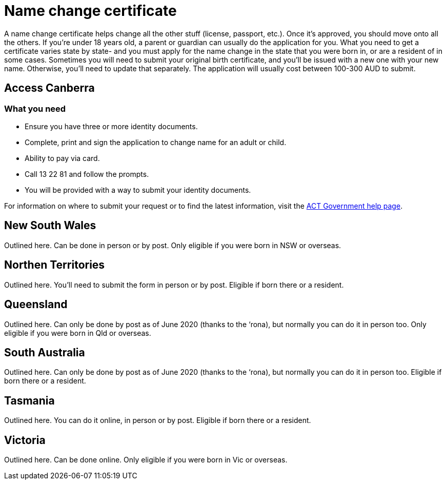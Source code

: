 [id="au-piblic-record"]
= Name change certificate

A name change certificate helps change all the other stuff (license, passport, etc.). Once it’s approved, you should move onto all the others. If you’re under 18 years old, a parent or guardian can usually do the application for you.
What you need to get a certificate varies state by state- and you must apply for the name change in the state that you were born in, or are a resident of in some cases. Sometimes you will need to submit your original birth certificate, and you’ll be issued with a new one with your new name. Otherwise, you’ll need to update that separately. The application will usually cost between 100-300 AUD to submit.

## Access Canberra

### What you need

- Ensure you have three or more identity documents.
- Complete, print and sign the application to change name for an adult or child.
- Ability to pay via card.
- Call 13 22 81 and follow the prompts.
- You will be provided with a way to submit your identity documents.

For information on where to submit your request or to find the latest information, visit the https://www.accesscanberra.act.gov.au/app/answers/detail/a_id/1936/~/change-of-name-registration#!tabs-1[ACT Government help page].


## New South Wales

Outlined here. Can be done in person or by post. Only eligible if you were born in NSW or overseas.

## Northen Territories

Outlined here. You’ll need to submit the form in person or by post. Eligible if born there or a resident.

## Queensland

Outlined here. Can only be done by post as of June 2020 (thanks to the ‘rona), but normally you can do it in person too. Only eligible if you were born in Qld or overseas.

## South Australia

Outlined here. Can only be done by post as of June 2020 (thanks to the ‘rona), but normally you can do it in person too. Eligible if born there or a resident.

## Tasmania

Outlined here. You can do it online, in person or by post. Eligible if born there or a resident.

## Victoria

Outlined here. Can be done online. Only eligible if you were born in Vic or overseas.


